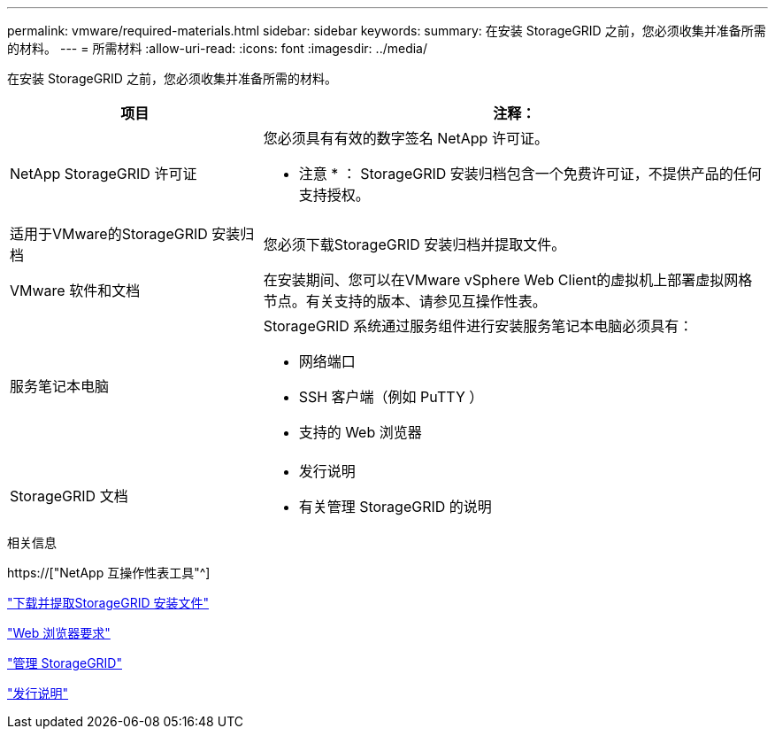 ---
permalink: vmware/required-materials.html 
sidebar: sidebar 
keywords:  
summary: 在安装 StorageGRID 之前，您必须收集并准备所需的材料。 
---
= 所需材料
:allow-uri-read: 
:icons: font
:imagesdir: ../media/


[role="lead"]
在安装 StorageGRID 之前，您必须收集并准备所需的材料。

[cols="1a,2a"]
|===
| 项目 | 注释： 


 a| 
NetApp StorageGRID 许可证
 a| 
您必须具有有效的数字签名 NetApp 许可证。

* 注意 * ： StorageGRID 安装归档包含一个免费许可证，不提供产品的任何支持授权。



 a| 
适用于VMware的StorageGRID 安装归档
 a| 
您必须下载StorageGRID 安装归档并提取文件。



 a| 
VMware 软件和文档
 a| 
在安装期间、您可以在VMware vSphere Web Client的虚拟机上部署虚拟网格节点。有关支持的版本、请参见互操作性表。



 a| 
服务笔记本电脑
 a| 
StorageGRID 系统通过服务组件进行安装服务笔记本电脑必须具有：

* 网络端口
* SSH 客户端（例如 PuTTY ）
* 支持的 Web 浏览器




 a| 
StorageGRID 文档
 a| 
* 发行说明
* 有关管理 StorageGRID 的说明


|===
.相关信息
https://["NetApp 互操作性表工具"^]

link:downloading-and-extracting-storagegrid-installation-files.html["下载并提取StorageGRID 安装文件"]

link:web-browser-requirements.html["Web 浏览器要求"]

link:../admin/index.html["管理 StorageGRID"]

link:../release-notes/index.html["发行说明"]
